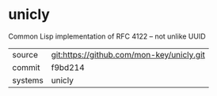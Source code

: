 * unicly

Common Lisp implementation of RFC 4122 -- not unlike UUID

|---------+-------------------------------------------|
| source  | git:https://github.com/mon-key/unicly.git   |
| commit  | f9bd214  |
| systems | unicly |
|---------+-------------------------------------------|

